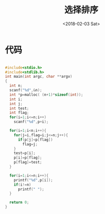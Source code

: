 #+TITLE: 选择排序
#+DATE: <2018-02-03 Sat>
#+LAYOUT: post
#+OPTIONS: ^:{}
#+TAGS: C, data-structure
#+CATEGORIES: data-structure

* 代码
  #+BEGIN_SRC C

    #include<stdio.h>
    #include<stdlib.h>
    int main(int argc, char **argv)
    {
      int n;
      scanf("%d",&n);
      int *p=malloc( (n+1)*sizeof(int));
      int i;
      int j;
      int test;
      int flag;
      for(i=1;i<=n;i++)
        scanf("%d",p+i);

      for(i=1;i<n;i++){
        for(j=i,flag=i;j<=n;j++){
          if(p[j]<p[flag])
            flag=j;
        }
        test=p[i];
        p[i]=p[flag];
        p[flag]=test;
      }

      for(i=1;i<=n;i++){
        printf("%d",p[i]);
        if(i!=n)
          printf(" ");
      }

      return 0;
    }


  #+END_SRC

